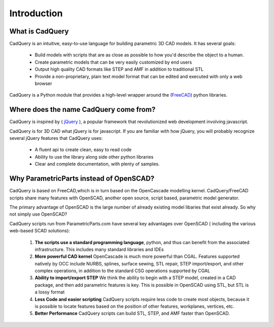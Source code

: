 .. _what_is_cadquery:

*********************
Introduction
*********************

What is CadQuery
========================================

CadQuery is an intuitive, easy-to-use language for building parametric 3D CAD models.  It has several goals:

    * Build models with scripts that are as close as possible to how you'd describe the object to a human.

    * Create parametric models that can be very easily customized by end users

    * Output high quality CAD formats like STEP and AMF in addition to traditional STL

    * Provide a non-proprietary, plain text model format that can be edited and executed with only a web browser


CadQuery is a Python module that provides a high-level wrapper around the
(`FreeCAD <http://sourceforge.net/apps/mediawiki/free-cad/index.php?title=Main_Page>`_) python libraries.

Where does the name CadQuery come from?
========================================

CadQuery is inspired by ( `jQuery <http://www.jquery.com>`_ ), a popular framework that
revolutionized web development involving javascript.

CadQuery is for 3D CAD  what jQuery is for javascript.
If you are familiar with how jQuery, you will probably recognize several jQuery features that CadQuery uses:

    * A fluent api to create clean, easy to read code

    * Ability to use the library along side other python libraries

    * Clear and complete documentation, with plenty of samples.


Why ParametricParts instead of OpenSCAD?
============================================

CadQuery is based on FreeCAD,which is in turn based on the OpenCascade modelling kernel. CadQuery/FreeCAD scripts
share many features with OpenSCAD, another open source, script based, parametric model generator.

The primary advantage of OpenSCAD is the large number of already existing model libaries  that exist already. So why not simply use OpenSCAD?

CadQuery scripts run from ParametricParts.com have several key advantages over OpenSCAD ( including the various web-based SCAD solutions):

    1. **The scripts use a standard programming language**, python, and thus can benefit from the associated infrastructure.
       This includes many standard libraries and IDEs

    2. **More powerful CAD kernel** OpenCascade is much more powerful than CGAL. Features supported natively
       by OCC include NURBS, splines, surface sewing, STL repair, STEP import/export,  and other complex operations,
       in addition to the standard CSG operations supported by CGAL

    3. **Ability to import/export STEP** We think the ability to begin with a STEP model, created in a CAD package,
       and then add parametric features is key.  This is possible in OpenSCAD using STL, but STL is a lossy format

    4. **Less Code and easier scripting**  CadQuery scripts require less code to create most objects, because it is possible to locate
       features based on the position of other features, workplanes, vertices, etc.

    5. **Better Performance**  CadQuery scripts can build STL, STEP, and AMF faster than OpenSCAD.

